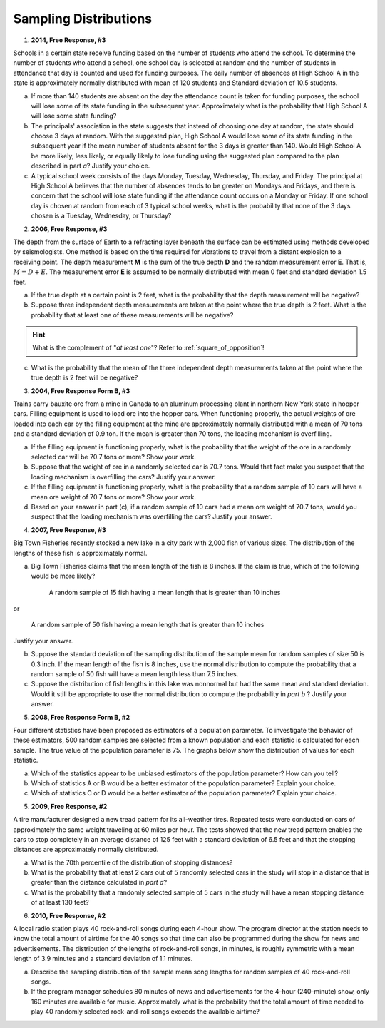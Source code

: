 .. _sampling_distribution_classwork:

======================
Sampling Distributions
======================

1. **2014, Free Response, #3**

Schools in a certain state receive funding based on the number of students who attend the school. To determine the number of students who attend a school, one school day is selected at random and the number of students in attendance that day is counted and used for funding purposes. The daily number of absences at High School A in the state is approximately normally distributed with mean of 120 students and Standard deviation of 10.5 students.

a. If more than 140 students are absent on the day the attendance count is taken for funding purposes, the school will lose some of its state funding in the subsequent year. Approximately what is the probability that High School A will lose some state funding?

b. The principals' association in the state suggests that instead of choosing one day at random, the state should choose 3 days at random. With the suggested plan, High School A would lose some of its state funding in the subsequent year if the mean number of students absent for the 3 days is greater than 140. Would High School A be more likely, less likely, or equally likely to lose funding using the suggested plan compared to the plan described in part *a*? Justify your choice.

c. A typical school week consists of the days Monday, Tuesday, Wednesday, Thursday, and Friday. The principal at High School A believes that the number of absences tends to be greater on Mondays and Fridays, and there is concern that the school will lose state funding if the attendance count occurs on a Monday or Friday. If one school day is chosen at random from each of 3 typical school weeks, what is the probability that none of the 3 days chosen is a Tuesday, Wednesday, or Thursday?

2. **2006, Free Response, #3**

The depth from the surface of Earth to a refracting layer beneath the surface can be estimated using methods developed by seismologists. One method is based on the time required for vibrations to travel from a distant explosion to a receiving point. The depth measurement **M** is the sum of the true depth **D** and the random measurement error **E**. That is, :math:`M = D + E`. The measurement error **E** is assumed to be normally distributed with mean 0 feet and standard deviation 1.5 feet.

a. If the true depth at a certain point is 2 feet, what is the probability that the depth measurement will be negative?

b. Suppose three independent depth measurements are taken at the point where the true depth is 2 feet. What is the probability that at least one of these measurements will be negative?

.. hint:: 

    What is the complement of "*at least one*"? Refer to :ref:`square_of_opposition`!

c. What is the probability that the mean of the three independent depth measurements taken at the point where the true depth is 2 feet will be negative?

3. **2004, Free Response Form B, #3**

Trains carry bauxite ore from a mine in Canada to an aluminum processing plant in northern New York state in hopper cars. Filling equipment is used to load ore into the hopper cars. When functioning properly, the actual weights of ore loaded into each car by the filling equipment at the mine are approximately normally distributed with a mean of 70 tons and a standard deviation of 0.9 ton. If the mean is greater than 70 tons, the loading mechanism is overfilling.

a. If the filling equipment is functioning properly, what is the probability that the weight of the ore in a randomly selected car will be 70.7 tons or more? Show your work.

b. Suppose that the weight of ore in a randomly selected car is 70.7 tons. Would that fact make you suspect that the loading mechanism is overfilling the cars? Justify your answer.

c. If the filling equipment is functioning properly, what is the probability that a random sample of 10 cars will have a mean ore weight of 70.7 tons or more? Show your work.

d. Based on your answer in part (c), if a random sample of 10 cars had a mean ore weight of 70.7 tons, would you suspect that the loading mechanism was overfilling the cars? Justify your answer.

4. **2007, Free Response, #3**

Big Town Fisheries recently stocked a new lake in a city park with 2,000 fish of various sizes. The distribution of the lengths of these fish is approximately normal.

a. Big Town Fisheries claims that the mean length of the fish is 8 inches. If the claim is true, which of the following would be more likely?

	A random sample of 15 fish having a mean length that is greater than 10 inches

or

	A random sample of 50 fish having a mean length that is greater than 10 inches

Justify your answer.

b. Suppose the standard deviation of the sampling distribution of the sample mean for random samples of size 50 is 0.3 inch. If the mean length of the fish is 8 inches, use the normal distribution to compute the probability that a random sample of 50 fish will have a mean length less than 7.5 inches.

c. Suppose the distribution of fish lengths in this lake was nonnormal but had the same mean and standard deviation. Would it still be appropriate to use the normal distribution to compute the probability in *part b* ? Justify your answer.


5. **2008, Free Response Form B, #2**

Four different statistics have been proposed as estimators of a population parameter. To investigate the behavior of these estimators, 500 random samples are selected from a known population and each statistic is calculated for each sample. The true value of the population parameter is 75. The graphs below show the distribution of values for each statistic.

.. image:: ../../../assets/imgs/classwork/2006_apstats_frp_formb_04.png
	:align: center
	
a. Which of the statistics appear to be unbiased estimators of the population parameter? How can you tell?

b. Which of statistics A or B would be a better estimator of the population parameter? Explain your choice.

c. Which of statistics C or D would be a better estimator of the population parameter? Explain your choice.

	
5. **2009, Free Response, #2**

A tire manufacturer designed a new tread pattern for its all-weather tires. Repeated tests were conducted on cars of approximately the same weight traveling at 60 miles per hour. The tests showed that the new tread pattern enables the cars to stop completely in an average distance of 125 feet with a standard deviation of 6.5 feet and that the stopping distances are approximately normally distributed.

a. What is the 70th percentile of the distribution of stopping distances?

b. What is the probability that at least 2 cars out of 5 randomly selected cars in the study will stop in a distance that is greater than the distance calculated in *part a*?

c. What is the probability that a randomly selected sample of 5 cars in the study will have a mean stopping distance of at least 130 feet?

6. **2010, Free Response, #2**

A local radio station plays 40 rock-and-roll songs during each 4-hour show. The program director at the station needs to know the total amount of airtime for the 40 songs so that time can also be programmed during the show for news and advertisements. The distribution of the lengths of rock-and-roll songs, in minutes, is roughly symmetric with a mean length of 3.9 minutes and a standard deviation of 1.1 minutes.

a. Describe the sampling distribution of the sample mean song lengths for random samples of 40 rock-and-roll songs.\

b. If the program manager schedules 80 minutes of news and advertisements for the 4-hour (240-minute) show, only 160 minutes are available for music. Approximately what is the probability that the total amount of time needed to play 40 randomly selected rock-and-roll songs exceeds the available airtime?

